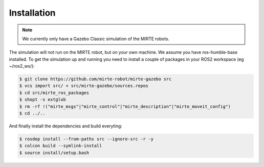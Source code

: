 Installation
############

.. note:: 

   We currently only have a Gazebo Classic simulation of the MIRTE robots.

The simulation will not run on the MIRTE robot, but on your own machine.
We assume you have ros-humble-base installed. To get the simulation up and
running you need to install a couple of packages in your ROS2 workspace
(eg ~/ros2_ws/):

.. code-block:: bash

   $ git clone https://github.com/mirte-robot/mirte-gazebo src
   $ vcs import src/ < src/mirte-gazebo/sources.repos
   $ cd src/mirte_ros_packages
   $ shopt -s extglob
   $ rm -rf !("mirte_msgs"|"mirte_control"|"mirte_description"|"mirte_moveit_config")
   $ cd ../..

And finally install the dependencies and build everyting:

.. code-block:: bash

   $ rosdep install --from-paths src --ignore-src -r -y
   $ colcon build --symlink-install
   $ source install/setup.bash




